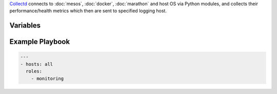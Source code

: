 .. versionadded:: 0.1

`Collectd <collectd https://collectd.org>`_ connects to
:doc:`mesos`, :doc:`docker`, :doc:`marathon` and host OS via Python modules, and collects their performance/health metrics which then are sent to specified logging host.

Variables
---------

.. data:: logging_host

   Host to receive collected metrics.

   default: ``{{ ansible_ssh_host }}``

.. data:: logging_host_port

   UDP port of logging_host

   default: ``25826``

.. data:: mesos_master_host

   Host to get Mesos master metrics from. 

   default: ``localhost``

.. data:: mesos_master_port

   Mesos master HTTP API port.

   default: ``15050``

.. data:: mesos_slave_host

   Host to get Mesos slave metrics from. 

   default: ``localhost``

.. data:: mesos_slave_port

   Mesos slave HTTP API port.

   default: ``15050``

.. data:: marathon_host

   Host to get Marathon metrics from. 

   default: ``localhost``

.. data:: marathon_port

   Marathon master HTTP API port.

   default: ``18080``

          

  
.. _monitoring-example-playbook:


Example Playbook
----------------

.. code-block:: yaml+jinja

    ---
    - hosts: all
      roles:
        - monitoring

